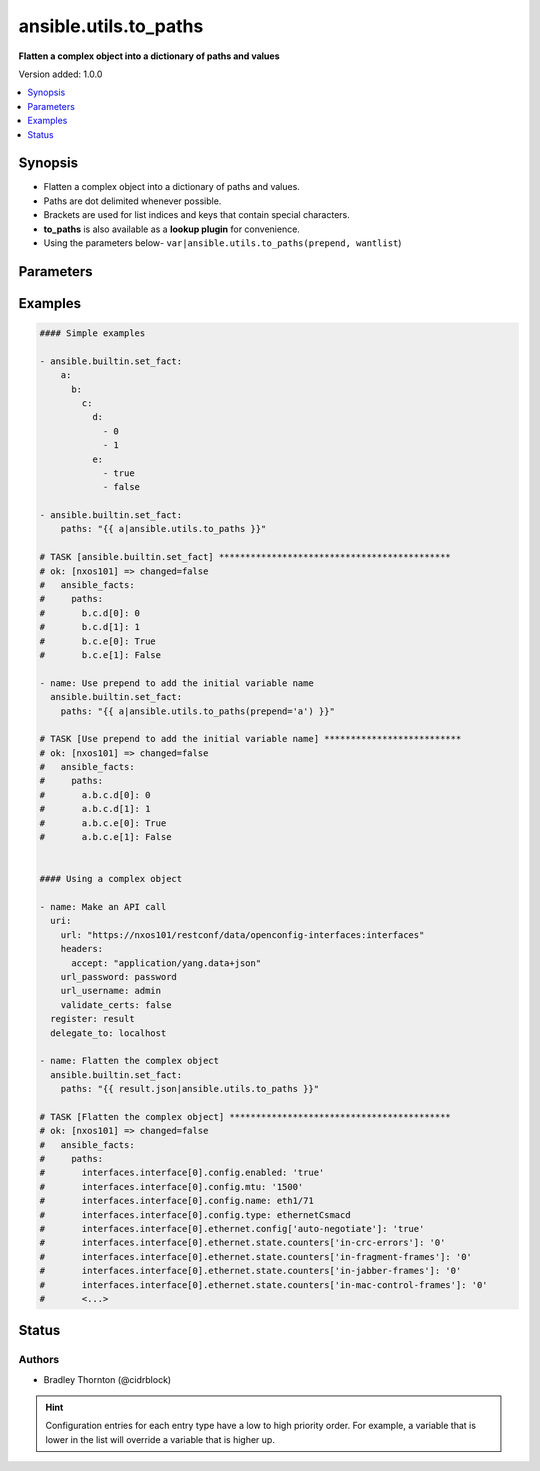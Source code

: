 .. _ansible.utils.to_paths_filter:


**********************
ansible.utils.to_paths
**********************

**Flatten a complex object into a dictionary of paths and values**


Version added: 1.0.0

.. contents::
   :local:
   :depth: 1


Synopsis
--------
- Flatten a complex object into a dictionary of paths and values.
- Paths are dot delimited whenever possible.
- Brackets are used for list indices and keys that contain special characters.
- **to_paths** is also available as a **lookup plugin** for convenience.
- Using the parameters below- ``var|ansible.utils.to_paths(prepend, wantlist``)




Parameters
----------

.. raw:: html

    <table  border=0 cellpadding=0 class="documentation-table">
        <tr>
            <th colspan="1">Parameter</th>
            <th>Choices/<font color="blue">Defaults</font></th>
                <th>Configuration</th>
            <th width="100%">Comments</th>
        </tr>
            <tr>
                <td colspan="1">
                    <div class="ansibleOptionAnchor" id="parameter-"></div>
                    <b>prepend</b>
                    <a class="ansibleOptionLink" href="#parameter-" title="Permalink to this option"></a>
                    <div style="font-size: small">
                        <span style="color: purple">string</span>
                    </div>
                </td>
                <td>
                </td>
                    <td>
                    </td>
                <td>
                        <div>Prepend each path entry. Useful to add the initial <em>var</em> name.</div>
                </td>
            </tr>
            <tr>
                <td colspan="1">
                    <div class="ansibleOptionAnchor" id="parameter-"></div>
                    <b>var</b>
                    <a class="ansibleOptionLink" href="#parameter-" title="Permalink to this option"></a>
                    <div style="font-size: small">
                        <span style="color: purple">raw</span>
                         / <span style="color: red">required</span>
                    </div>
                </td>
                <td>
                </td>
                    <td>
                    </td>
                <td>
                        <div>The value of <em>var</em> will be will be used.</div>
                        <div>This option represents the value that is passed to the filter plugin in pipe format.</div>
                        <div>For example <code>config_data|ansible.utils.to_paths(</code>), in this case <code>config_data</code> represents this option.</div>
                </td>
            </tr>
            <tr>
                <td colspan="1">
                    <div class="ansibleOptionAnchor" id="parameter-"></div>
                    <b>wantlist</b>
                    <a class="ansibleOptionLink" href="#parameter-" title="Permalink to this option"></a>
                    <div style="font-size: small">
                        <span style="color: purple">boolean</span>
                    </div>
                </td>
                <td>
                        <ul style="margin: 0; padding: 0"><b>Choices:</b>
                                    <li>no</li>
                                    <li>yes</li>
                        </ul>
                </td>
                    <td>
                    </td>
                <td>
                        <div>If set to <code>True</code>, the return value will always be a list.</div>
                </td>
            </tr>
    </table>
    <br/>




Examples
--------

.. code-block:: yaml

    #### Simple examples

    - ansible.builtin.set_fact:
        a:
          b:
            c:
              d:
                - 0
                - 1
              e:
                - true
                - false

    - ansible.builtin.set_fact:
        paths: "{{ a|ansible.utils.to_paths }}"

    # TASK [ansible.builtin.set_fact] ********************************************
    # ok: [nxos101] => changed=false
    #   ansible_facts:
    #     paths:
    #       b.c.d[0]: 0
    #       b.c.d[1]: 1
    #       b.c.e[0]: True
    #       b.c.e[1]: False

    - name: Use prepend to add the initial variable name
      ansible.builtin.set_fact:
        paths: "{{ a|ansible.utils.to_paths(prepend='a') }}"

    # TASK [Use prepend to add the initial variable name] **************************
    # ok: [nxos101] => changed=false
    #   ansible_facts:
    #     paths:
    #       a.b.c.d[0]: 0
    #       a.b.c.d[1]: 1
    #       a.b.c.e[0]: True
    #       a.b.c.e[1]: False


    #### Using a complex object

    - name: Make an API call
      uri:
        url: "https://nxos101/restconf/data/openconfig-interfaces:interfaces"
        headers:
          accept: "application/yang.data+json"
        url_password: password
        url_username: admin
        validate_certs: false
      register: result
      delegate_to: localhost

    - name: Flatten the complex object
      ansible.builtin.set_fact:
        paths: "{{ result.json|ansible.utils.to_paths }}"

    # TASK [Flatten the complex object] ******************************************
    # ok: [nxos101] => changed=false
    #   ansible_facts:
    #     paths:
    #       interfaces.interface[0].config.enabled: 'true'
    #       interfaces.interface[0].config.mtu: '1500'
    #       interfaces.interface[0].config.name: eth1/71
    #       interfaces.interface[0].config.type: ethernetCsmacd
    #       interfaces.interface[0].ethernet.config['auto-negotiate']: 'true'
    #       interfaces.interface[0].ethernet.state.counters['in-crc-errors']: '0'
    #       interfaces.interface[0].ethernet.state.counters['in-fragment-frames']: '0'
    #       interfaces.interface[0].ethernet.state.counters['in-jabber-frames']: '0'
    #       interfaces.interface[0].ethernet.state.counters['in-mac-control-frames']: '0'
    #       <...>




Status
------


Authors
~~~~~~~

- Bradley Thornton (@cidrblock)


.. hint::
    Configuration entries for each entry type have a low to high priority order. For example, a variable that is lower in the list will override a variable that is higher up.
